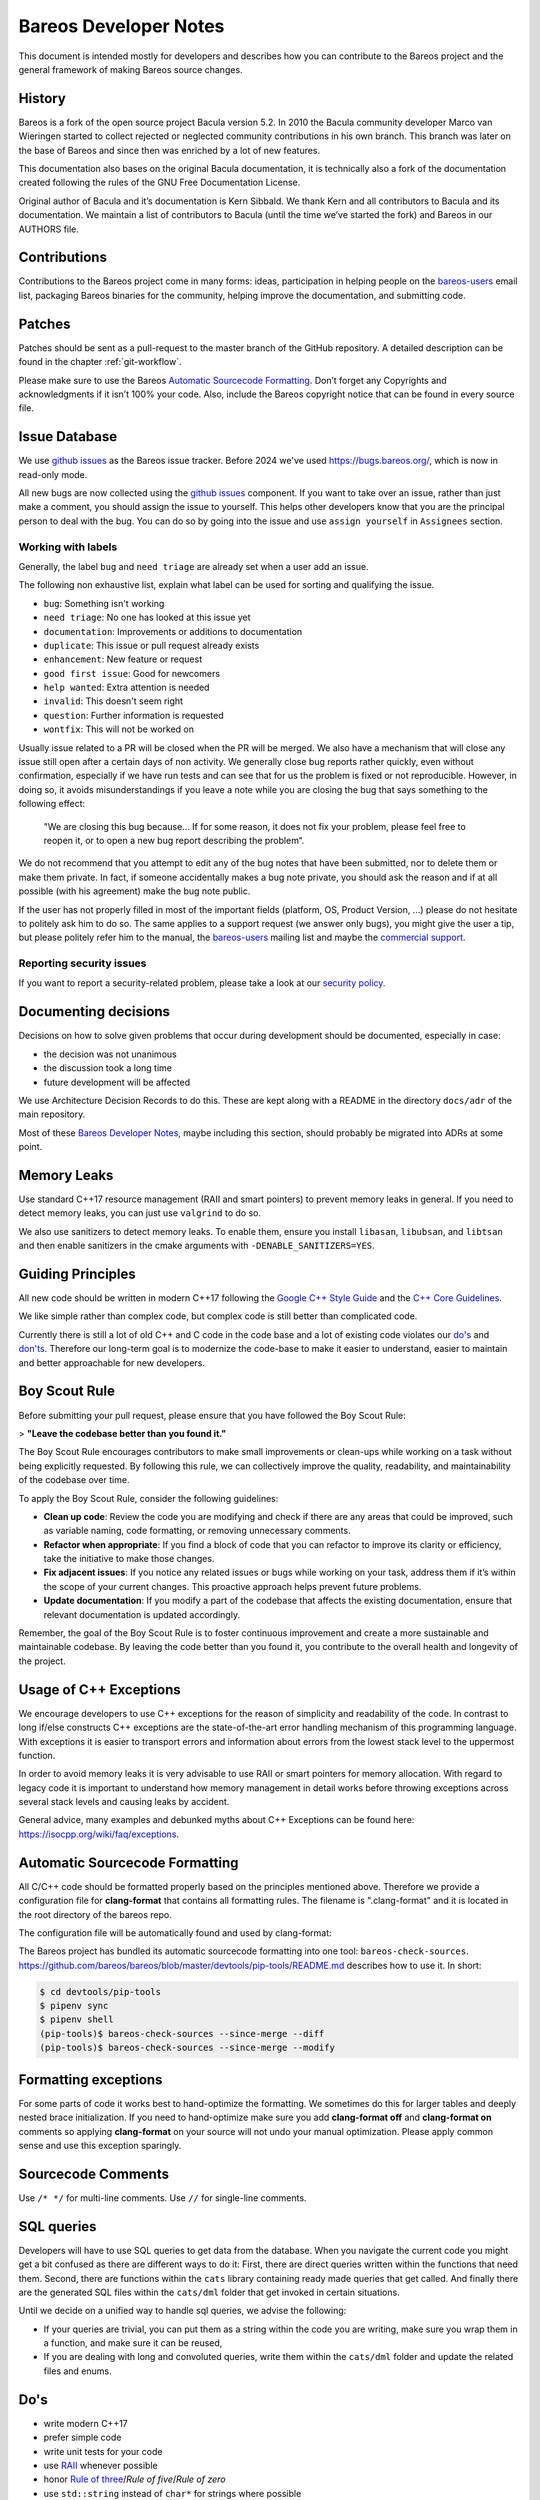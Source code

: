 Bareos Developer Notes
======================

This document is intended mostly for developers and describes how you
can contribute to the Bareos project and the general framework of making
Bareos source changes.

History
-------

Bareos is a fork of the open source project Bacula version 5.2. In 2010
the Bacula community developer Marco van Wieringen started to collect
rejected or neglected community contributions in his own branch. This
branch was later on the base of Bareos and since then was enriched by a
lot of new features.

This documentation also bases on the original Bacula documentation, it
is technically also a fork of the documentation created following the
rules of the GNU Free Documentation License.

Original author of Bacula and it’s documentation is Kern Sibbald. We
thank Kern and all contributors to Bacula and its documentation. We
maintain a list of contributors to Bacula (until the time we’ve started
the fork) and Bareos in our AUTHORS file.

Contributions
-------------

Contributions to the Bareos project come in many forms: ideas,
participation in helping people on the `bareos-users`_ email list,
packaging Bareos binaries for the community, helping improve the
documentation, and submitting code.

Patches
-------

Patches should be sent as a pull-request to the master branch of the GitHub repository.
A detailed description can be found in the chapter :ref:`git-workflow`.

Please make sure to use the Bareos `Automatic Sourcecode Formatting`_.
Don’t forget any Copyrights and acknowledgments if it isn’t 100% your code.
Also, include the Bareos copyright notice that can be found in every source file.

Issue Database
--------------

We use `github issues`_ as the Bareos issue tracker.
Before 2024 we've used https://bugs.bareos.org/\ ,
which is now in read-only mode.

All new bugs are now collected using the `github issues`_ component.
If you want to take over an issue,
rather than just make a comment,
you should assign the issue to yourself.
This helps other developers know that you are the principal person to deal with the bug.
You can do so by going into the issue and use ``assign yourself`` in ``Assignees`` section.

Working with labels
~~~~~~~~~~~~~~~~~~~

Generally, the label ``bug`` and ``need triage`` are already set when a user add an issue.

The following non exhaustive list, explain what label can be used for sorting and
qualifying the issue.

- ``bug``: Something isn't working
- ``need triage``: No one has looked at this issue yet
- ``documentation``: Improvements or additions to documentation
- ``duplicate``: This issue or pull request already exists
- ``enhancement``: New feature or request
- ``good first issue``: Good for newcomers
- ``help wanted``: Extra attention is needed
- ``invalid``: This doesn't seem right
- ``question``: Further information is requested
- ``wontfix``: This will not be worked on

Usually issue related to a PR will be closed when the PR will be merged.
We also have a mechanism that will close any issue still open after a certain days
of non activity.
We generally close bug reports rather quickly, even without confirmation,
especially if we have run tests and can see that for us the problem is
fixed or not reproducible.
However, in doing so, it avoids misunderstandings if you leave a
note while you are closing the bug that says something to the following
effect:

      "We are closing this bug because... If for some reason, it does
      not fix your problem, please feel free to reopen it, or to open a new
      bug report describing the problem“.

We do not recommend that you attempt to edit any of the bug notes that
have been submitted, nor to delete them or make them private. In fact,
if someone accidentally makes a bug note private, you should ask the
reason and if at all possible (with his agreement) make the bug note
public.


If the user has not properly filled in most of the important fields
(platform, OS, Product Version, ...) please do not hesitate to politely ask him to do so.
The same applies to a support request (we answer only bugs), you might give
the user a tip, but please politely refer him to the manual, the `bareos-users`_
mailing list and maybe the `commercial support`_.

.. _bareos-users:       https://groups.google.com/forum/#!forum/bareos-users
.. _commercial support: https://www.bareos.com/product/support/
.. _github issues:      https://github.com/bareos/bareos/issues/


Reporting security issues
~~~~~~~~~~~~~~~~~~~~~~~~~

If you want to report a security-related problem, please take a look
at our `security policy`_.

.. _security policy: https://github.com/bareos/bareos/security/policy


Documenting decisions
---------------------

Decisions on how to solve given problems that occur during development should be
documented, especially in case:

- the decision was not unanimous
- the discussion took a long time
- future development will be affected

We use Architecture Decision Records to do this.
These are kept along with a README in the directory ``docs/adr`` of the main
repository.

Most of these `Bareos Developer Notes`_, maybe including this section, should
probably be migrated into ADRs at some point.


Memory Leaks
------------

Use standard C++17 resource management (RAII and smart pointers) to prevent memory leaks
in general. If you need to detect memory leaks, you can just use ``valgrind`` to do so.

We also use sanitizers to detect memory leaks. To enable them, ensure you install
``libasan``, ``libubsan``, and ``libtsan`` and then enable sanitizers in the cmake
arguments with ``-DENABLE_SANITIZERS=YES``.


Guiding Principles
------------------

All new code should be written in modern C++17 following the `Google C++ Style Guide`_
and the `C++ Core Guidelines`_.

We like simple rather than complex code, but complex code is still better than
complicated code.

Currently there is still a lot of old C++ and C code in the code base and a lot of
existing code violates our `do's`_ and `don'ts`_. Therefore our long-term goal is to
modernize the code-base to make it easier to understand, easier to maintain and better
approachable for new developers.

Boy Scout Rule
--------------

Before submitting your pull request, please ensure that you have followed
the Boy Scout Rule:

> **"Leave the codebase better than you found it."**

The Boy Scout Rule encourages contributors to make small improvements or clean-ups
while working on a task without being explicitly requested. By following this rule,
we can collectively improve the quality, readability, and maintainability of the
codebase over time.

To apply the Boy Scout Rule, consider the following guidelines:

- **Clean up code**: Review the code you are modifying and check if there are any areas
  that could be improved, such as variable naming, code formatting, or removing
  unnecessary comments.
- **Refactor when appropriate**: If you find a block of code that you can refactor to
  improve its clarity or efficiency, take the initiative to make those changes.
- **Fix adjacent issues**: If you notice any related issues or bugs while working on
  your task, address them if it’s within the scope of your current changes.
  This proactive approach helps prevent future problems.
- **Update documentation**: If you modify a part of the codebase that affects the
  existing documentation, ensure that relevant documentation is updated accordingly.

Remember, the goal of the Boy Scout Rule is to foster continuous improvement and
create a more sustainable and maintainable codebase. By leaving the code better
than you found it, you contribute to the overall health and longevity of the project.


Usage of C++ Exceptions
-----------------------

We encourage developers to use C++ exceptions for the reason of simplicity and
readability of the code. In contrast to long if/else constructs C++ exceptions
are the state-of-the-art error handling mechanism of this programming language.
With exceptions it is easier to transport errors and information about errors
from the lowest stack level to the uppermost function.

In order to avoid memory leaks it is very advisable to use RAII or smart pointers
for memory allocation. With regard to legacy code it is important to understand how
memory management in detail works before throwing exceptions across several stack
levels and causing leaks by accident.

General advice, many examples and debunked myths about C++ Exceptions can be
found here: https://isocpp.org/wiki/faq/exceptions.


Automatic Sourcecode Formatting
-------------------------------

All C/C++ code should be formatted properly based on the principles mentioned above.
Therefore we provide a configuration file for **clang-format** that contains all
formatting rules. The filename is ".clang-format" and it is located in the root
directory of the bareos repo.

The configuration file will be automatically found and used by clang-format:

.. code-block:: bash
  :caption: Example shell script

  #!/bin/sh

  #format one sourcecode file in-place
  clang-format -i ./core/src/dird/dird_conf.cc

The Bareos project has bundled its automatic sourcecode formatting into one tool: ``bareos-check-sources``.
https://github.com/bareos/bareos/blob/master/devtools/pip-tools/README.md describes how to use it. In short:

.. code-block:: shell-session

   $ cd devtools/pip-tools
   $ pipenv sync
   $ pipenv shell
   (pip-tools)$ bareos-check-sources --since-merge --diff
   (pip-tools)$ bareos-check-sources --since-merge --modify


Formatting exceptions
---------------------

For some parts of code it works best to hand-optimize the formatting. We sometimes do
this for larger tables and deeply nested brace initialization. If you need to
hand-optimize make sure you add **clang-format off** and **clang-format on** comments
so applying **clang-format** on your source will not undo your manual optimization.
Please apply common sense and use this exception sparingly.


Sourcecode Comments
-------------------

Use ``/* */`` for multi-line comments.
Use ``//`` for single-line comments.

SQL queries
-----------

Developers will have to use SQL queries to get data from the database. When you navigate
the current code you might get a bit confused as there are different ways to do it:
First, there are direct queries written within the functions that need them. Second,
there are functions within the ``cats`` library containing ready made queries that get
called. And finally there are the generated SQL files within the ``cats/dml`` folder
that get invoked in certain situations.

Until we decide on a unified way to handle sql queries, we advise the following:

- If your queries are trivial, you can put them as a string within the code you are
  writing, make sure you wrap them in a function, and make sure it can be reused,
- If you are dealing with long and convoluted queries, write them within the ``cats/dml``
  folder and update the related files and enums.

Do's
----

- write modern C++17
- prefer simple code
- write unit tests for your code
- use RAII_ whenever possible
- honor `Rule of three`_/`Rule of five`/`Rule of zero`
- use ``std::string`` instead of ``char*`` for strings where possible
- use `fixed width integer types`_ if the size of your integer matters
- when in doubt always prefer the standard library over a custom implementation
- follow the `Google C++ Style Guide`_
- follow the `C++ Core Guidelines`_
- get in touch with us, preferably as `GitHub discussion`_

.. _RAII:                      https://en.cppreference.com/w/cpp/language/raii.html
.. _Rule of three:             https://en.cppreference.com/w/cpp/language/rule_of_three.html
.. _fixed width integer types: https://en.cppreference.com/w/cpp/types/integer.html
.. _Google C++ Style Guide:    https://google.github.io/styleguide/cppguide.html
.. _C++ Core Guidelines:       https://isocpp.github.io/CppCoreGuidelines/CppCoreGuidelines
.. _GitHub discussion:         https://github.com/bareos/bareos/discussions

Don'ts
------

avoid ``new``
  Starting with C++11 there are smart pointers like ``shared_ptr`` and ``unique_ptr``.
  To create a ``shared_ptr`` you should use ``make_shared()`` from the standard library.
  If possible use ``unique_ptr`` instead of ``shared_ptr``.

avoid ``delete``
  You should use the RAII_ paradigm, so cleanup is handled automatically.

don't transfer ownership of heap memory without move semantics
  No returning of raw pointers where the caller is supposed to free the resource.

don't use C string functions
  If you can, use ``std::string`` and don't rely on C string functions.

don't use the bareos replacements for C string functions.
  These are deprecated.

avoid the ``edit_*()`` functions from ``edit.cc``
  Just use the appropriate format string.
  This will also avoid the temporary buffer that is required otherwise.

avoid pool memory allocation
  The whole allocation library with ``get_pool_memory()`` and friends do not mix with
  RAII, so we will try to remove them step by step in the future.
  Avoid in new code if possible.

